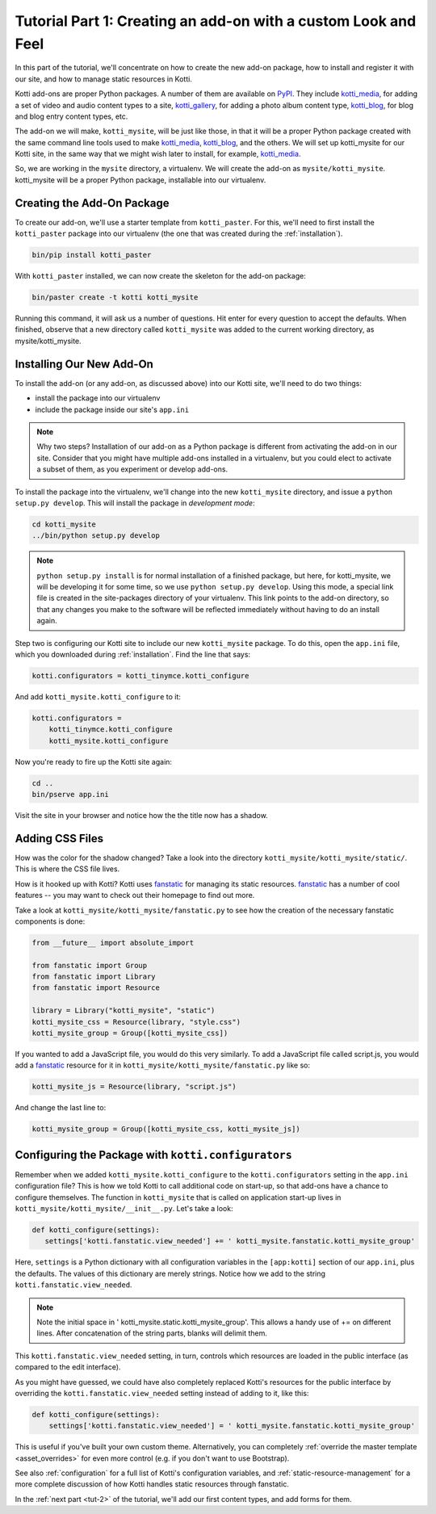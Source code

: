 .. _tut-1:

Tutorial Part 1: Creating an add-on with a custom Look and Feel
===============================================================

In this part of the tutorial, we'll concentrate on how to create the new add-on package, how to install and register it with our site, and how to manage static resources in Kotti.

Kotti add-ons are proper Python packages.
A number of them are available on PyPI_.
They include `kotti_media`_, for adding a set of video and audio content types to a site, `kotti_gallery`_, for adding a photo album content type, `kotti_blog`_, for blog and blog entry content types, etc.

The add-on we will make, ``kotti_mysite``, will be just like those, in that it will be a proper Python package created with the same command line tools used to make `kotti_media`_, `kotti_blog`_, and the others.
We will set up kotti_mysite for our Kotti site, in the same way that we might wish later to install, for example, `kotti_media`_.

So, we are working in the ``mysite`` directory, a virtualenv.
We will create the add-on as ``mysite/kotti_mysite``.
kotti_mysite will be a proper Python package, installable into our virtualenv.

.. _mailing list: http://groups.google.com/group/kotti
.. _#kotti: //irc.freenode.net/#kotti
.. _PyPI: http://pypi.python.org/pypi?%3Aaction=search&term=kotti_&submit=search/
.. _kotti_media: http://pypi.python.org/pypi/kotti_media/
.. _kotti_gallery: http://pypi.python.org/pypi/kotti_gallery/
.. _kotti_blog: http://pypi.python.org/pypi/kotti_blog/

Creating the Add-On Package
---------------------------

To create our add-on, we'll use a starter template from ``kotti_paster``.
For this, we'll need to first install the ``kotti_paster`` package into our virtualenv (the one that was created during the :ref:`installation`).

.. code-block:: bash

  bin/pip install kotti_paster

With ``kotti_paster`` installed, we can now create the skeleton for the add-on package:

.. code-block:: bash

  bin/paster create -t kotti kotti_mysite

Running this command, it will ask us a number of questions.
Hit enter for every question to accept the defaults.
When finished, observe that a new directory called ``kotti_mysite`` was added to the current working directory, as mysite/kotti_mysite.

Installing Our New Add-On
-------------------------

To install the add-on (or any add-on, as discussed above) into our Kotti site, we'll need to do two things:

- install the package into our virtualenv
- include the package inside our site's ``app.ini``

.. note::

  Why two steps?
  Installation of our add-on as a Python package is different from activating the add-on in our site.
  Consider that you might have multiple add-ons installed in a virtualenv, but you could elect to activate a subset of them, as you experiment or develop add-ons.

To install the package into the virtualenv, we'll change into the new ``kotti_mysite`` directory, and issue a ``python setup.py develop``.
This will install the package in *development mode*:

.. code-block:: bash

  cd kotti_mysite
  ../bin/python setup.py develop

.. note::

  ``python setup.py install`` is for normal installation of a finished package, but here, for kotti_mysite, we will be developing it for some time, so we use ``python setup.py develop``.
  Using this mode, a special link file is created in the site-packages directory of your virtualenv.
  This link points to the add-on directory, so that any changes you make to the software will be reflected immediately without having to do an install again.

Step two is configuring our Kotti site to include our new ``kotti_mysite`` package.
To do this, open the ``app.ini`` file, which you downloaded during :ref:`installation`.
Find the line that says:

.. code-block:: ini

  kotti.configurators = kotti_tinymce.kotti_configure

And add ``kotti_mysite.kotti_configure`` to it:

.. code-block:: ini

  kotti.configurators =
      kotti_tinymce.kotti_configure
      kotti_mysite.kotti_configure

Now you're ready to fire up the Kotti site again:

.. code-block:: bash

  cd ..
  bin/pserve app.ini

Visit the site in your browser and notice how the the title now has a shadow.

Adding CSS Files
----------------

How was the color for the shadow changed?
Take a look into the directory ``kotti_mysite/kotti_mysite/static/``.
This is where the CSS file lives.

How is it hooked up with Kotti?
Kotti uses fanstatic_ for managing its static resources.
fanstatic_ has a number of cool features -- you may want to check out their homepage to find out more.

Take a look at ``kotti_mysite/kotti_mysite/fanstatic.py`` to see how the creation of the necessary fanstatic components is done:

.. code-block:: python

  from __future__ import absolute_import

  from fanstatic import Group
  from fanstatic import Library
  from fanstatic import Resource

  library = Library("kotti_mysite", "static")
  kotti_mysite_css = Resource(library, "style.css")
  kotti_mysite_group = Group([kotti_mysite_css])

If you wanted to add a JavaScript file, you would do this very similarly.
To add a JavaScript file called script.js, you would add a fanstatic_ resource for it in ``kotti_mysite/kotti_mysite/fanstatic.py`` like so:

.. code-block:: python

  kotti_mysite_js = Resource(library, "script.js")

And change the last line to:

.. code-block:: python

  kotti_mysite_group = Group([kotti_mysite_css, kotti_mysite_js])

.. _fanstatic: http://www.fanstatic.org/

Configuring the Package with ``kotti.configurators``
----------------------------------------------------

Remember when we added ``kotti_mysite.kotti_configure`` to the ``kotti.configurators`` setting in the ``app.ini`` configuration file?
This is how we told Kotti to call additional code on start-up, so that add-ons have a chance to configure themselves.
The function in ``kotti_mysite`` that is called on application start-up lives in ``kotti_mysite/kotti_mysite/__init__.py``.
Let's take a look:

.. code-block:: python

  def kotti_configure(settings):
     settings['kotti.fanstatic.view_needed'] += ' kotti_mysite.fanstatic.kotti_mysite_group'

Here, ``settings`` is a Python dictionary with all configuration variables in the ``[app:kotti]`` section of our ``app.ini``, plus the defaults.
The values of this dictionary are merely strings.
Notice how we add to the string ``kotti.fanstatic.view_needed``.

.. note::

   Note the initial space in ' kotti_mysite.static.kotti_mysite_group'.
   This allows a handy use of += on different lines.
   After concatenation of the string parts, blanks will delimit them.

This ``kotti.fanstatic.view_needed`` setting, in turn, controls which resources are loaded in the public interface (as compared to the edit interface).

As you might have guessed, we could have also completely replaced Kotti's resources for the public interface by overriding the ``kotti.fanstatic.view_needed`` setting instead of adding to it, like this:

.. code-block:: python

  def kotti_configure(settings):
      settings['kotti.fanstatic.view_needed'] = ' kotti_mysite.fanstatic.kotti_mysite_group'

This is useful if you've built your own custom theme.
Alternatively, you can completely :ref:`override the master template <asset_overrides>` for even more control (e.g. if you don't want to use Bootstrap).

See also :ref:`configuration` for a full list of Kotti's configuration variables, and :ref:`static-resource-management` for a more complete discussion of how Kotti handles static resources through fanstatic.

In the :ref:`next part <tut-2>` of the tutorial, we'll add our first content types, and add forms for them.
